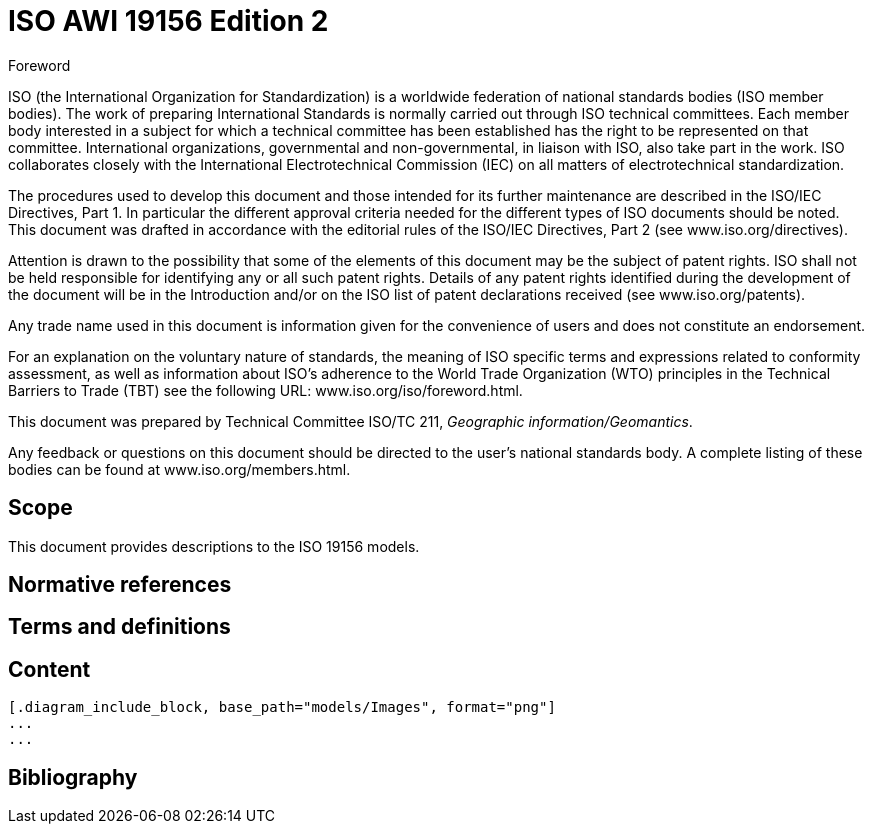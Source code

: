 = ISO AWI 19156 Edition 2
:docnumber: 19156
:edition: 2
:copyright-year: 2021
:language: en
:title-intro-en: Geographic information
:title-intro-fr: Informations géographiques
:title-main-en: Observations, measurements and samples
:title-main-fr: Observations, mesures et échantillons
:doctype: international-standard
:docstage: 20
:docsubstage: 00
:technical-committee-number: 211
:technical-committee: Geographic information/Geomantics
:workgroup-type: WG
:workgroup-number: 9
:workgroup: Information management
:secretariat: SIS
:mn-document-class: iso
:mn-output-extensions: xml,html,doc,pdf,rxl
:local-cache-only:
:data-uri-image:

//:imagesdir: images

.Foreword

ISO (the International Organization for Standardization) is a worldwide
federation of national standards bodies (ISO member bodies). The work of
preparing International Standards is normally carried out through ISO technical
committees. Each member body interested in a subject for which a technical
committee has been established has the right to be represented on that
committee. International organizations, governmental and non-governmental, in
liaison with ISO, also take part in the work. ISO collaborates closely with the
International Electrotechnical Commission (IEC) on all matters of
electrotechnical standardization.

The procedures used to develop this document and those intended for its further
maintenance are described in the ISO/IEC Directives, Part 1. In particular the
different approval criteria needed for the different types of ISO documents
should be noted. This document was drafted in accordance with the editorial
rules of the ISO/IEC Directives, Part 2 (see www.iso.org/directives).

Attention is drawn to the possibility that some of the elements of this
document may be the subject of patent rights. ISO shall not be held responsible
for identifying any or all such patent rights. Details of any patent rights
identified during the development of the document will be in the Introduction
and/or on the ISO list of patent declarations received (see
www.iso.org/patents).

Any trade name used in this document is information given for the convenience of users and does not constitute an endorsement.

For an explanation on the voluntary nature of standards, the meaning of ISO
specific terms and expressions related to conformity assessment, as well as
information about ISO's adherence to the World Trade Organization (WTO)
principles in the Technical Barriers to Trade (TBT) see the following URL:
www.iso.org/iso/foreword.html.

This document was prepared by Technical Committee ISO/TC
{technical-committee-number}, _{technical-committee}_.

Any feedback or questions on this document should be directed to the user's
national standards body. A complete listing of these bodies can be found at
www.iso.org/members.html.


== Scope

This document provides descriptions to the ISO 19156 models.

[bibliography]
== Normative references

== Terms and definitions

== Content

[lutaml_uml_datamodel_description,models/ISO 19156 Edition 2.xmi]
----
[.diagram_include_block, base_path="models/Images", format="png"]
...
...
----

[bibliography]
== Bibliography

